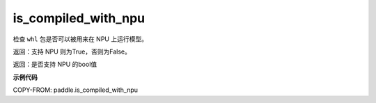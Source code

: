 .. _cn_api_fluid_is_compiled_with_npu:

is_compiled_with_npu
-------------------------------

.. py:function:: paddle.fluid.is_compiled_with_npu()
检查 ``whl`` 包是否可以被用来在 NPU 上运行模型。

返回：支持 NPU 则为True，否则为False。

返回：是否支持 NPU 的bool值

**示例代码**

COPY-FROM: paddle.is_compiled_with_npu

